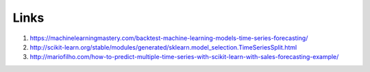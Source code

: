 
Links
-------

1. https://machinelearningmastery.com/backtest-machine-learning-models-time-series-forecasting/
2. http://scikit-learn.org/stable/modules/generated/sklearn.model_selection.TimeSeriesSplit.html
3. http://mariofilho.com/how-to-predict-multiple-time-series-with-scikit-learn-with-sales-forecasting-example/
 
